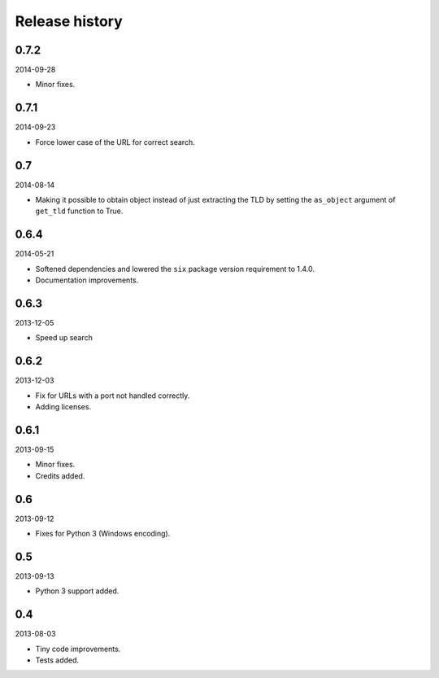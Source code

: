 Release history
=====================================
0.7.2
-------------------------------------
2014-09-28

- Minor fixes.

0.7.1
-------------------------------------
2014-09-23

- Force lower case of the URL for correct search.

0.7
-------------------------------------
2014-08-14

- Making it possible to obtain object instead of just extracting the TLD by
  setting the ``as_object`` argument of ``get_tld`` function to True.

0.6.4
-------------------------------------
2014-05-21

- Softened dependencies and lowered the ``six`` package version requirement to 1.4.0.
- Documentation improvements.

0.6.3
-------------------------------------
2013-12-05

- Speed up search

0.6.2
-------------------------------------
2013-12-03

- Fix for URLs with a port not handled correctly.
- Adding licenses.

0.6.1
-------------------------------------
2013-09-15

- Minor fixes.
- Credits added.

0.6
-------------------------------------
2013-09-12

- Fixes for Python 3 (Windows encoding).

0.5
-------------------------------------
2013-09-13

- Python 3 support added.

0.4
-------------------------------------
2013-08-03

- Tiny code improvements.
- Tests added.

